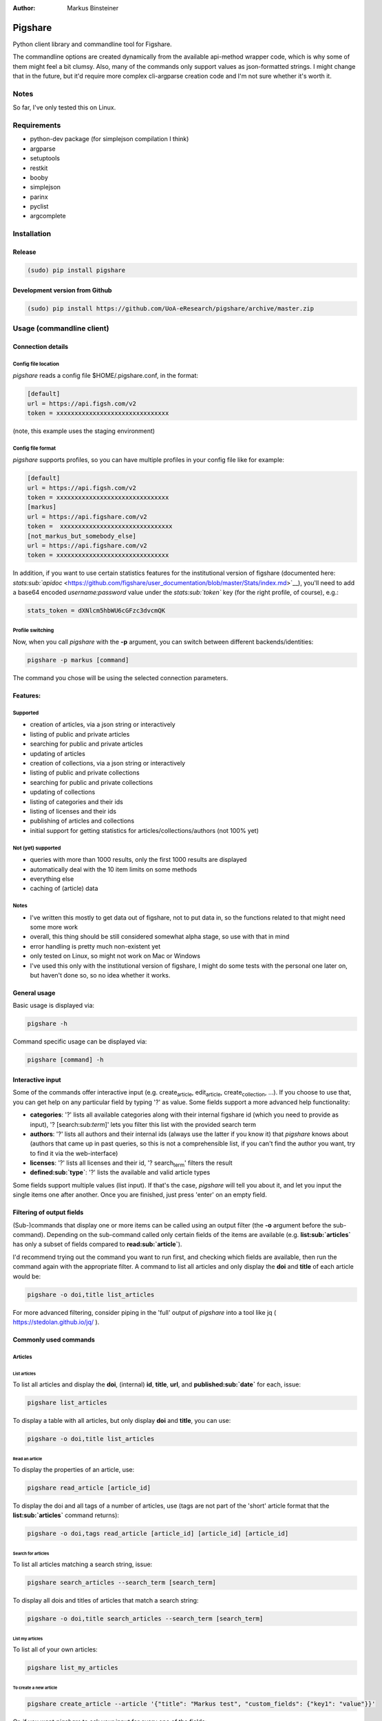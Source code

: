 :Author: Markus Binsteiner

Pigshare
========

Python client library and commandline tool for Figshare.

The commandline options are created dynamically from the available
api-method wrapper code, which is why some of them might feel a bit
clumsy. Also, many of the commands only support values as json-formatted
strings. I might change that in the future, but it'd require more
complex cli-argparse creation code and I'm not sure whether it's worth
it.

Notes
-----

So far, I've only tested this on Linux.

Requirements
------------

-  python-dev package (for simplejson compilation I think)

-  argparse
-  setuptools
-  restkit
-  booby
-  simplejson
-  parinx
-  pyclist
-  argcomplete

Installation
------------

Release
~~~~~~~

.. code:: example

    (sudo) pip install pigshare

Development version from Github
~~~~~~~~~~~~~~~~~~~~~~~~~~~~~~~

.. code:: example

    (sudo) pip install https://github.com/UoA-eResearch/pigshare/archive/master.zip

Usage (commandline client)
--------------------------

Connection details
~~~~~~~~~~~~~~~~~~

Config file location
^^^^^^^^^^^^^^^^^^^^

*pigshare* reads a config file $HOME/.pigshare.conf, in the format:

.. code:: example

    [default]
    url = https://api.figsh.com/v2
    token = xxxxxxxxxxxxxxxxxxxxxxxxxxxxxxx

(note, this example uses the staging environment)

Config file format
^^^^^^^^^^^^^^^^^^

*pigshare* supports profiles, so you can have multiple profiles in your
config file like for example:

.. code:: example

    [default]
    url = https://api.figsh.com/v2
    token = xxxxxxxxxxxxxxxxxxxxxxxxxxxxxxx
    [markus]
    url = https://api.figshare.com/v2
    token =  xxxxxxxxxxxxxxxxxxxxxxxxxxxxxxx
    [not_markus_but_somebody_else]
    url = https://api.figshare.com/v2
    token = xxxxxxxxxxxxxxxxxxxxxxxxxxxxxxx

In addition, if you want to use certain statistics features for the
institutional version of figshare (documented here:
`stats\ :sub:`apidoc` <https://github.com/figshare/user_documentation/blob/master/Stats/index.md>`__),
you'll need to add a base64 encoded *username:password* value under the
*stats\ :sub:`token`* key (for the right profile, of course), e.g.:

.. code:: example

    stats_token = dXNlcm5hbWU6cGFzc3dvcmQK

Profile switching
^^^^^^^^^^^^^^^^^

Now, when you call *pigshare* with the **-p** argument, you can switch
between different backends/identities:

.. code:: example

    pigshare -p markus [command]

The command you chose will be using the selected connection parameters.

Features:
~~~~~~~~~

Supported
^^^^^^^^^

-  creation of articles, via a json string or interactively
-  listing of public and private articles
-  searching for public and private articles
-  updating of articles
-  creation of collections, via a json string or interactively
-  listing of public and private collections
-  searching for public and private collections
-  updating of collections
-  listing of categories and their ids
-  listing of licenses and their ids
-  publishing of articles and collections
-  initial support for getting statistics for
   articles/collections/authors (not 100% yet)

Not (yet) supported
^^^^^^^^^^^^^^^^^^^

-  queries with more than 1000 results, only the first 1000 results are
   displayed
-  automatically deal with the 10 item limits on some methods
-  everything else
-  caching of (article) data

Notes
^^^^^

-  I've written this mostly to get data out of figshare, not to put data
   in, so the functions related to that might need some more work
-  overall, this thing should be still considered somewhat alpha stage,
   so use with that in mind
-  error handling is pretty much non-existent yet
-  only tested on Linux, so might not work on Mac or Windows
-  I've used this only with the institutional version of figshare, I
   might do some tests with the personal one later on, but haven't done
   so, so no idea whether it works.

General usage
~~~~~~~~~~~~~

Basic usage is displayed via:

.. code:: example

    pigshare -h

Command specific usage can be displayed via:

.. code:: example

    pigshare [command] -h

Interactive input
~~~~~~~~~~~~~~~~~

Some of the commands offer interactive input (e.g.
create\ :sub:`article`, edit\ :sub:`article`, create\ :sub:`collection`,
...). If you choose to use that, you can get help on any particular
field by typing '?' as value. Some fields support a more advanced help
functionality:

-  **categories**: '?' lists all available categories along with their
   internal figshare id (which you need to provide as input), '?
   [search:sub:`term`]' lets you filter this list with the provided
   search term
-  **authors**: '?' lists all authors and their internal ids (always use
   the latter if you know it) that *pigshare* knows about (authors that
   came up in past queries, so this is not a comprehensible list, if you
   can't find the author you want, try to find it via the web-interface)
-  **licenses**: '?' lists all licenses and their id, '?
   search\ :sub:`term`' filters the result
-  **defined\ :sub:`type`**: '?' lists the available and valid article
   types

Some fields support multiple values (list input). If that's the case,
*pigshare* will tell you about it, and let you input the single items
one after another. Once you are finished, just press 'enter' on an empty
field.

Filtering of output fields
~~~~~~~~~~~~~~~~~~~~~~~~~~

(Sub-)commands that display one or more items can be called using an
output filter (the **-o** argument before the sub-command). Depending on
the sub-command called only certain fields of the items are available
(e.g. **list\ :sub:`articles`** has only a subset of fields compared to
**read\ :sub:`article`**).

I'd recommend trying out the command you want to run first, and checking
which fields are available, then run the command again with the
appropriate filter. A command to list all articles and only display the
**doi** and **title** of each article would be:

.. code:: example

    pigshare -o doi,title list_articles

For more advanced filtering, consider piping in the 'full' output of
*pigshare* into a tool like jq ( https://stedolan.github.io/jq/ ).

Commonly used commands
~~~~~~~~~~~~~~~~~~~~~~

Articles
^^^^^^^^

List articles
'''''''''''''

To list all articles and display the **doi**, (internal) **id**,
**title**, **url**, and **published\ :sub:`date`** for each, issue:

.. code:: example

    pigshare list_articles

To display a table with all articles, but only display **doi** and
**title**, you can use:

.. code:: example

    pigshare -o doi,title list_articles

Read an article
'''''''''''''''

To display the properties of an article, use:

.. code:: example

    pigshare read_article [article_id]

To display the doi and all tags of a number of articles, use (tags are
not part of the 'short' article format that the
**list\ :sub:`articles`** command returns):

.. code:: example

    pigshare -o doi,tags read_article [article_id] [article_id] [article_id]

Search for articles
'''''''''''''''''''

To list all articles matching a search string, issue:

.. code:: example

    pigshare search_articles --search_term [search_term]

To display all dois and titles of articles that match a search string:

.. code:: example

    pigshare -o doi,title search_articles --search_term [search_term]

List my articles
''''''''''''''''

To list all of your own articles:

.. code:: example

    pigshare list_my_articles

To create a new article
'''''''''''''''''''''''

.. code:: example

    pigshare create_article --article '{"title": "Markus test", "custom_fields": {"key1": "value"}}'

Or, if you want *pigshare* to ask your input for every one of the
fields:

.. code:: example

    pigshare create_article

Upload one (or more files) for an article
'''''''''''''''''''''''''''''''''''''''''

.. code:: example

    pigshare upload_new_file --id [article_id] file1 [file2 ... ...]

Collections
^^^^^^^^^^^

Very similar to articles.

Statistics
^^^^^^^^^^

Statistics can be queried as totals, timeline, or breakdown.
Documentation can be found here:
`stats\ :sub:`apidoc` <https://github.com/figshare/user_documentation/blob/master/Stats/index.md>`__

Pigshare follows the api methods pretty closely, so you should be able
to figure out how it works yourself fairly easily.

An example call to get the total number of views for an article (that
was published in an institutional figshare, omit the *-i* parameter if
that was not the case):

.. code:: example

    pigshare -i auckland get_total_article_views 2075410
    {
        "2075410": {
        "totals": 204
      }
    }

Total views for an author:

.. code:: example

    pigshare get_total_author_views 117523
    {
        "1175235": {
        "totals": 481
      }
    }

Breakdown of downloads for an institutional article, by day:

.. code:: example

    pigshare -i auckland get_breakdown_article_downloads --granularity day 2075410
    {
      "2075410": {
        "breakdown": {
          "2016-05-06": {
            "United States": {
              "Mountain View": 1,
              "total": 1
            }
          },
          "2016-05-10": {
            "New Zealand": {
              "Auckland": 1,
              "total": 1
            }
          },
          "2016-05-16": {
            "New Zealand": {
              "Auckland": 1,
              "total": 1
            }
          }
        }
      }
    }

A pipeline to get the total downloads of all your own articles:

.. code:: example

     pigshare -o id list_my_articles | xargs pigshare get_total_article_downloads

And so on.

Workflows
~~~~~~~~~

Reorder articles in collections
^^^^^^^^^^^^^^^^^^^^^^^^^^^^^^^

Because of how Figshare works (collections are sorted by the order they
were added to the collection), the easiest way to change the order of
articles within a collection is to remove all articles from a
collection, then add them in the right order, and re-publish the
collection again.

So, if you want to order the articles alphabetically for example, you
could do it this way:

-  first, find the list of article ids

   .. code:: example

       $ pigshare -o title,id search_my_articles --search_term ISSP
       ISSP1991: Religion I    2000910
       ISSP1992: Social Inequality II  2000913
       ISSP1993: Environment I 2000916
       ISSP1994: Family and Changing Gender Roles II   2000919
       ISSP1995: National Identity I   2000922
       ISSP1996: Role of Government III    2000925
       ISSP1997: Work Orientations II  2000928
       ISSP1998: Religion II   2000934
       ISSP1999: Social Inequality III 2000937
       ISSP2000: Environment II    2000940
       ISSP2001: Social Networks II    2000943
       ISSP2002: Family and Changing Gender Roles III  2000946
       ISSP2003: National Identity II  2000949
       ISSP2004: Citizenship I 2000952
       ISSP2005: Work Orientations III 2000955
       ISSP2006: Role of Government IV 2000958
       ISSP2007: Leisure Time and Sports I 2000961
       ISSP2008: Religion III  2000964
       ISSP2009: Social Inequality IV  2000967
       ISSP2010: Environment III   2000970

-  then, remove and re-add all articles (at the moment, adding more than
   10 elements doesn't work, so you'll have to do that in batches)

   .. code:: example

       pigshare remove_article --collection 2118 2000970 2000967 2000964 2000961 2000958 2000955 2000952 2000949 2000946 2000943 2000940 2000937 2000934 2000928 2000925 2000922 2000919 2000916 2000913 2000910
       for id in 2000910 2000913 2000916 2000919 2000922 2000925 2000928 2000934 2000937 2000940 2000943 2000946 2000949 2000952 2000955 2000958 2000961 2000964 2000967 2000970 2001483; do pigshare add_article --id 2118 "$id"; done

-  the, publish the collection

   .. code:: example

       pigshare publish_collection 2118

-  check the webfrontend whether it worked by refreshing the collections
   page

Be aware that if an article got a new version since it was added to a
collection, the old version of the article is included in it. If you
want the new version, you need to manually remove and re-add the article
before you do anything else.

Other random example calls:
~~~~~~~~~~~~~~~~~~~~~~~~~~~

.. code:: example

    # create new collection
    pigshare create_collection --collection '{"title": "Collection markus test", "articles": [2009074,2009075,2009084], "custom_fields": {"test1": "value1"}}'

.. code:: example

    # add articles to a collection
    pigshare add_article --id 2761 --article_ids [2009103,2009106]

.. code:: example

    # search all my articles that contain a search_term, display only ids, separated by ',' (useful to copy and paste into 'add_article' command)
    pigshare -o id -s ',' search_my_articles --search_term [search_term]

.. code:: example

    # list all of your personal articles, and add all of them to a collection
    for id in `pigshare -o id list_my_articles`; do echo "$id"; pigshare add_article --collection_id 3222 --article_id "$id"; done

.. code:: example

    # update/overwrite the title and articles connected to a collection
    pigshare update_collection --id 2761 --collection '{"title": "Collection markus test changed", "articles": [2009074,2009075]}'

.. code:: example

    # update/overwrite the categories field in a collection
    pigshare update_article --id 2000077 --article '{"categories": [2]}'

.. code:: example

    # update/overwrite the custom_fields of a collection
    pigshare update_article --id 2000077 --article '{"custom_fields": {"field1":"value1"}}'

.. code:: example

    # find all article ids of an institution
    pigshare -o id list_instiaution_articles --inst_id 12

Usage (Library)
---------------

Create your python project, e.g. using
`cookiecutter <https://github.com/audreyr/cookiecutter>`__:

.. code:: example

    cookiecutter https://github.com/audreyr/cookiecutter-pypackage

Create a virtualenv:

.. code:: example

    cd <project_dir>
    mkvirtualenv pigshare_example

Edit *setup.py* to include pigshare requirement:

.. code:: example

    requirements = [
        "pigshare"
    ]

Setup dev environment:

.. code:: example

    python setup.py develop

Write your code (depending on which methods you intend to use you'll
have to include auth token or not), e.g.:

.. code:: example

    # -*- coding: utf-8 -*-
    from pigshare.api import figshare_api
    api = figshare_api(url="https://api.figshare.com/v2", token="xxx")
    result = api.call_list_my_articles()
    print result

Run your code

.. code:: example

    python pigshare_example/pigshare_example.py
